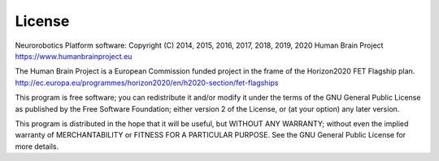 =======
License
=======

.. todo:: Add author/responsible

Neurorobotics Platform software:
Copyright (C) 2014, 2015, 2016, 2017, 2018, 2019, 2020 Human Brain Project
https://www.humanbrainproject.eu

The Human Brain Project is a European Commission funded project
in the frame of the Horizon2020 FET Flagship plan.
http://ec.europa.eu/programmes/horizon2020/en/h2020-section/fet-flagships

This program is free software; you can redistribute it and/or
modify it under the terms of the GNU General Public License
as published by the Free Software Foundation; either version 2
of the License, or (at your option) any later version.

This program is distributed in the hope that it will be useful,
but WITHOUT ANY WARRANTY; without even the implied warranty of
MERCHANTABILITY or FITNESS FOR A PARTICULAR PURPOSE.  See the
GNU General Public License for more details.

